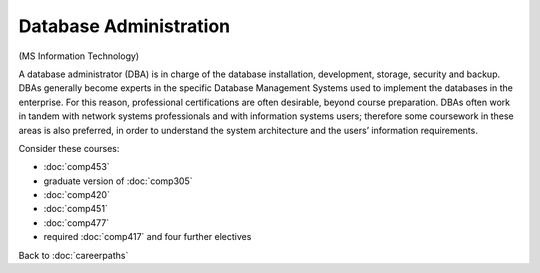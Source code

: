 Database Administration 
================================

(MS Information Technology)

A database administrator (DBA) is in charge of the database installation, development, storage, security and backup.  DBAs generally become experts in the specific Database Management Systems used to implement the databases in the enterprise.  For this reason, professional certifications are often desirable, beyond course preparation.  DBAs often work in tandem with network systems professionals and with information systems users; therefore some coursework in these areas is also preferred, in order to understand the system architecture and the users’ information requirements.

Consider these courses:

 
.. tosphinx
   all courses should link to the sphinx pages with text being course name and number.

    * COMP 453  Database Programming
    * COMP 488-305  Database Administration
    * COMP 420  Software Systems Analysis 
    * COMP 451  Network Management
    * COMP 477  Project Management
    * required Comp 417 and four further electives

* :doc:`comp453`
* graduate version of :doc:`comp305`
* :doc:`comp420` 
* :doc:`comp451`
* :doc:`comp477`
* required :doc:`comp417` and four further electives

Back to :doc:`careerpaths`